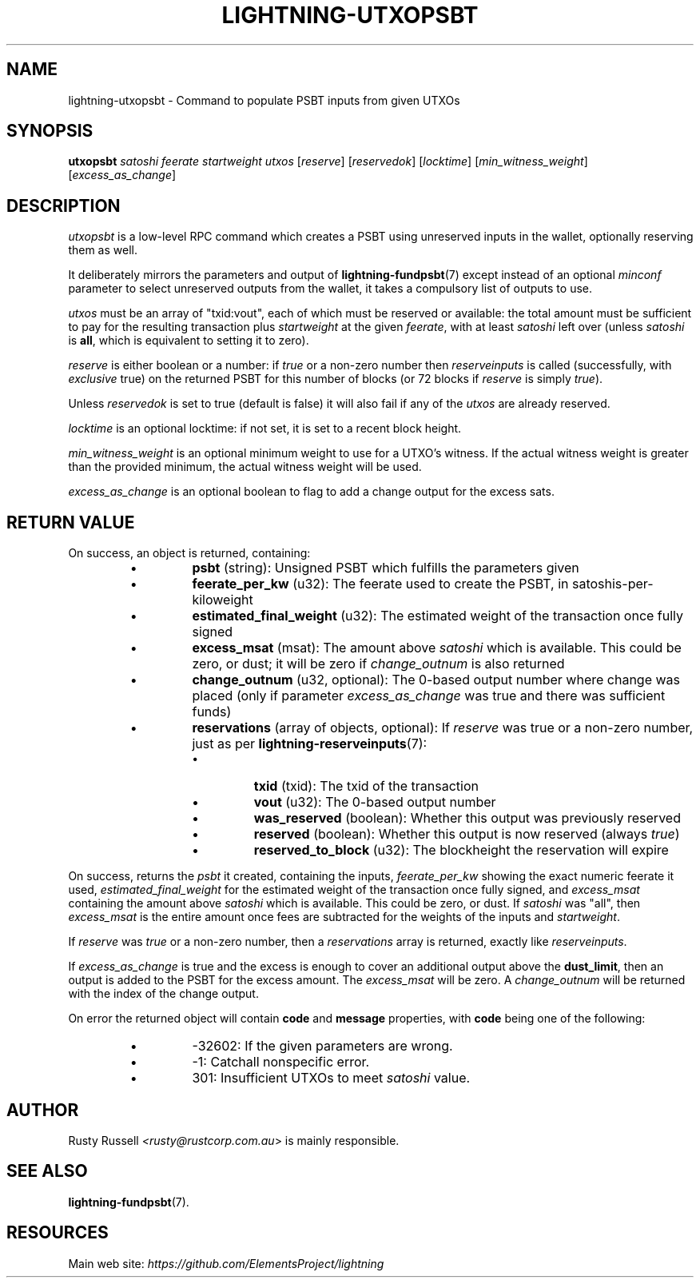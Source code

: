 .TH "LIGHTNING-UTXOPSBT" "7" "" "" "lightning-utxopsbt"
.SH NAME
lightning-utxopsbt - Command to populate PSBT inputs from given UTXOs
.SH SYNOPSIS

\fButxopsbt\fR \fIsatoshi\fR \fIfeerate\fR \fIstartweight\fR \fIutxos\fR [\fIreserve\fR] [\fIreservedok\fR] [\fIlocktime\fR] [\fImin_witness_weight\fR] [\fIexcess_as_change\fR]

.SH DESCRIPTION

\fIutxopsbt\fR is a low-level RPC command which creates a PSBT using unreserved
inputs in the wallet, optionally reserving them as well\.


It deliberately mirrors the parameters and output of
\fBlightning-fundpsbt\fR(7) except instead of an optional \fIminconf\fR
parameter to select unreserved outputs from the wallet, it takes a
compulsory list of outputs to use\.


\fIutxos\fR must be an array of "txid:vout", each of which must be
reserved or available: the total amount must be sufficient to pay for
the resulting transaction plus \fIstartweight\fR at the given \fIfeerate\fR,
with at least \fIsatoshi\fR left over (unless \fIsatoshi\fR is \fBall\fR, which
is equivalent to setting it to zero)\.


\fIreserve\fR is either boolean or a number: if \fItrue\fR or a non-zero
number then \fIreserveinputs\fR is called (successfully, with
\fIexclusive\fR true) on the returned PSBT for this number of blocks (or
72 blocks if \fIreserve\fR is simply \fItrue\fR)\.


Unless \fIreservedok\fR is set to true (default is false) it will also fail
if any of the \fIutxos\fR are already reserved\.


\fIlocktime\fR is an optional locktime: if not set, it is set to a recent
block height\.


\fImin_witness_weight\fR is an optional minimum weight to use for a UTXO's
witness\. If the actual witness weight is greater than the provided minimum,
the actual witness weight will be used\.


\fIexcess_as_change\fR is an optional boolean to flag to add a change output
for the excess sats\.

.SH RETURN VALUE

On success, an object is returned, containing:

.RS
.IP \[bu]
\fBpsbt\fR (string): Unsigned PSBT which fulfills the parameters given
.IP \[bu]
\fBfeerate_per_kw\fR (u32): The feerate used to create the PSBT, in satoshis-per-kiloweight
.IP \[bu]
\fBestimated_final_weight\fR (u32): The estimated weight of the transaction once fully signed
.IP \[bu]
\fBexcess_msat\fR (msat): The amount above \fIsatoshi\fR which is available\.  This could be zero, or dust; it will be zero if \fIchange_outnum\fR is also returned
.IP \[bu]
\fBchange_outnum\fR (u32, optional): The 0-based output number where change was placed (only if parameter \fIexcess_as_change\fR was true and there was sufficient funds)
.IP \[bu]
\fBreservations\fR (array of objects, optional): If \fIreserve\fR was true or a non-zero number, just as per \fBlightning-reserveinputs\fR(7):
.RS
.IP \[bu]
\fBtxid\fR (txid): The txid of the transaction
.IP \[bu]
\fBvout\fR (u32): The 0-based output number
.IP \[bu]
\fBwas_reserved\fR (boolean): Whether this output was previously reserved
.IP \[bu]
\fBreserved\fR (boolean): Whether this output is now reserved (always \fItrue\fR)
.IP \[bu]
\fBreserved_to_block\fR (u32): The blockheight the reservation will expire

.RE


.RE

On success, returns the \fIpsbt\fR it created, containing the inputs,
\fIfeerate_per_kw\fR showing the exact numeric feerate it used, 
\fIestimated_final_weight\fR for the estimated weight of the transaction
once fully signed, and \fIexcess_msat\fR containing the amount above \fIsatoshi\fR
which is available\.  This could be zero, or dust\.  If \fIsatoshi\fR was "all",
then \fIexcess_msat\fR is the entire amount once fees are subtracted
for the weights of the inputs and \fIstartweight\fR\.


If \fIreserve\fR was \fItrue\fR or a non-zero number, then a \fIreservations\fR
array is returned, exactly like \fIreserveinputs\fR\.


If \fIexcess_as_change\fR is true and the excess is enough to cover
an additional output above the \fBdust_limit\fR, then an output is
added to the PSBT for the excess amount\. The \fIexcess_msat\fR will
be zero\. A \fIchange_outnum\fR will be returned with the index of
the change output\.


On error the returned object will contain \fBcode\fR and \fBmessage\fR properties,
with \fBcode\fR being one of the following:

.RS
.IP \[bu]
-32602: If the given parameters are wrong\.
.IP \[bu]
-1: Catchall nonspecific error\.
.IP \[bu]
301: Insufficient UTXOs to meet \fIsatoshi\fR value\.

.RE
.SH AUTHOR

Rusty Russell \fI<rusty@rustcorp.com.au\fR> is mainly responsible\.

.SH SEE ALSO

\fBlightning-fundpsbt\fR(7)\.

.SH RESOURCES

Main web site: \fIhttps://github.com/ElementsProject/lightning\fR

\" SHA256STAMP:fb99401ea9c242b5369822685c02acd4137629e62f80fd4451ae76013d3a6b17
